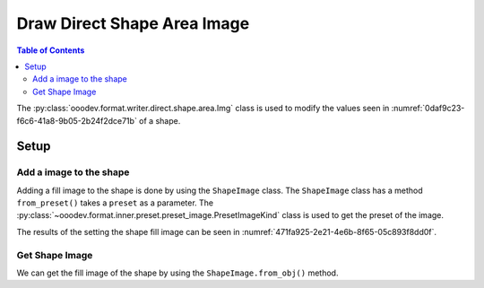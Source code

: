 .. _help_writer_format_direct_shape_image:

Draw Direct Shape Area Image
============================

.. contents:: Table of Contents
    :local:
    :backlinks: none
    :depth: 2

The :py:class:`ooodev.format.writer.direct.shape.area.Img` class is used to modify the values seen in :numref:`0daf9c23-f6c6-41a8-9b05-2b24f2dce71b` of a shape.

Setup
-----

.. tabs::

    .. code-tab:: python

        from __future__ import annotations
        import uno
        from ooodev.format.draw.direct.area import Img as ShapeImage
        from ooodev.format.draw.direct.area import PresetImageKind
        from ooodev.office.draw import Draw
        from ooodev.utils.gui import GUI
        from ooodev.utils.lo import Lo


        def main() -> int:
            with Lo.Loader(connector=Lo.ConnectSocket()):
                doc = Draw.create_draw_doc()
                GUI.set_visible(True, doc)
                Lo.delay(500)
                GUI.zoom(GUI.ZoomEnum.ZOOM_75_PERCENT)

                slide = Draw.get_slide(doc)

                width = 36
                height = 36
                x = int(width / 2)
                y = int(height / 2) + 20

                rec = Draw.draw_rectangle(slide=slide, x=x, y=y, width=width, height=height)
                style = ShapeImage.from_preset(preset=PresetImageKind.COFFEE_BEANS)
                style.apply(rec)

                f_style = ShapeImage.from_obj(rec)
                assert f_style.prop_size
                assert f_style.prop_size == style.prop_size

                Lo.delay(1_000)
                Lo.close_doc(doc)
            return 0


        if __name__ == "__main__":
            raise SystemExit(main())

    .. only:: html

        .. cssclass:: tab-none

            .. group-tab:: None

Add a image to the shape
^^^^^^^^^^^^^^^^^^^^^^^^

Adding a fill image to the shape is done by using the ``ShapeImage`` class.
The ``ShapeImage`` class has a method ``from_preset()`` takes a ``preset`` as a parameter.
The :py:class:`~ooodev.format.inner.preset.preset_image.PresetImageKind` class is used to get the preset of the image.

.. tabs::

    .. code-tab:: python

        
        from ooodev.format.draw.direct.area import Img as ShapeImage
        from ooodev.format.draw.direct.area import PresetImageKind
        # ... other code

        page = Write.get_draw_page(doc)
        rect = Draw.draw_rectangle(slide=page, x=10, y=10, width=100, height=100)
        style = ShapeImage.from_preset(preset=PresetImageKind.COFFEE_BEANS)
        style.apply(rect)

    .. only:: html

        .. cssclass:: tab-none

            .. group-tab:: None

The results of the setting the shape fill image can be seen in :numref:`471fa925-2e21-4e6b-8f65-05c893f8dd0f`.

.. cssclass:: screen_shot

    .. _471fa925-2e21-4e6b-8f65-05c893f8dd0f:

    .. figure:: https://github.com/Amourspirit/python_ooo_dev_tools/assets/4193389/471fa925-2e21-4e6b-8f65-05c893f8dd0f
        :alt: Shape with Image
        :figclass: align-center

        Shape with gradient

Get Shape Image
^^^^^^^^^^^^^^^

We can get the fill image of the shape by using the ``ShapeImage.from_obj()`` method.

.. tabs::

    .. code-tab:: python

        from ooodev.format.draw.direct.area import Img as ShapeImage
        # ... other code

        # get the image from the shape
        f_style = ShapeImage.from_obj(rect)
        assert f_style.prop_size
        assert f_style.prop_size == style.prop_size

    .. only:: html

        .. cssclass:: tab-none

            .. group-tab:: None

.. seealso::

    .. cssclass:: ul-list

        - :ref:`help_draw_format_direct_shape_area_image`
        - :py:class:`ooodev.format.writer.direct.shape.area.Img`
